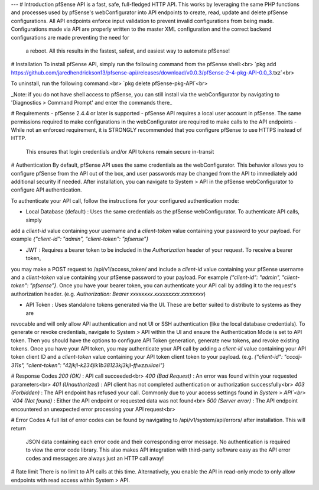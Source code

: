---
# Introduction
pfSense API is a fast, safe, full-fledged HTTP API. This works by leveraging the same PHP functions and processes used
by pfSense's webConfigurator into API endpoints to create, read, update and delete pfSense configurations. All API
endpoints enforce input validation to prevent invalid configurations from being made. Configurations made via API are
properly written to the master XML configuration and the correct backend configurations are made preventing the need for
 a reboot. All this results in the fastest, safest, and easiest way to automate pfSense!

# Installation
To install pfSense API, simply run the following command from the pfSense shell:<br>
`pkg add https://github.com/jaredhendrickson13/pfsense-api/releases/download/v0.0.3/pfSense-2-4-pkg-API-0.0_3.txz`<br>

To uninstall, run the following command:<br>
`pkg delete pfSense-pkg-API`<br>

_Note: if you do not have shell access to pfSense, you can still install via the webConfigurator by navigating to
'Diagnostics > Command Prompt' and enter the commands there_

# Requirements
- pfSense 2.4.4 or later is supported
- pfSense API requires a local user account in pfSense. The same permissions required to make configurations in the
webConfigurator are required to make calls to the API endpoints
- While not an enforced requirement, it is STRONGLY recommended that you configure pfSense to use HTTPS instead of HTTP.
 This ensures that login credentials and/or API tokens remain secure in-transit

# Authentication
By default, pfSense API uses the same credentials as the webConfigurator. This behavior allows you to configure pfSense
from the API out of the box, and user passwords may be changed from the API to immediately add additional security if
needed. After installation, you can navigate to System > API in the pfSense webConfigurator to configure API
authentication.

To authenticate your API call, follow the instructions for your configured authentication mode:

- Local Database (default) : Uses the same credentials as the pfSense webConfigurator. To authenticate API calls, simply
add a `client-id` value containing your username and a `client-token` value containing your password to your payload. For
example `{"client-id": "admin", "client-token": "pfsense"}`

- JWT : Requires a bearer token to be included in the `Authorization` header of your request. To receive a bearer token,
you may make a POST request to /api/v1/access_token/ and include a `client-id` value containing your pfSense username
and a `client-token` value containing your pfSense password to your payload. For example
`{"client-id": "admin", "client-token": "pfsense"}`. Once you have your bearer token, you can authenticate your API
call by adding it to the request's authorization header. (e.g. `Authorization: Bearer xxxxxxxx.xxxxxxxxx.xxxxxxxx`)

- API Token : Uses standalone tokens generated via the UI. These are better suited to distribute to systems as they are
revocable and will only allow API authentication and not UI or SSH authentication (like the local database credentials).
To generate or revoke credentials, navigate to System > API within the UI and ensure the Authentication Mode is set to
API token. Then you should have the options to configure API Token generation, generate new tokens, and revoke existing
tokens. Once you have your API token, you may authenticate your API call by adding a `client-id` value containing your
API token client ID and a `client-token` value containing your API token client token to your payload.
(e.g. `{"client-id": "cccdj-311s", "client-token": "42jkjl-k234jlk1b38123kj3kjl-ffwzzuilaei"}`

# Response Codes
`200 (OK)` : API call succeeded<br>
`400 (Bad Request)` : An error was found within your requested parameters<br>
`401 (Unauthorized)` : API client has not completed authentication or authorization successfully<br>
`403 (Forbidden)` : The API endpoint has refused your call. Commonly due to your access settings found in `System > API`<br>
`404 (Not found)` : Either the API endpoint or requested data was not found<br>
`500 (Server error)` : The API endpoint encountered an unexpected error processing your API request<br>

# Error Codes
A full list of error codes can be found by navigating to /api/v1/system/api/errors/ after installation. This will return
 JSON data containing each error code and their corresponding error message. No authentication is required to view the
 error code library. This also makes API integration with third-party software easy as the API error codes and messages
 are always just an HTTP call away!

# Rate limit
There is no limit to API calls at this time. Alternatively, you enable the API in read-only mode to only allow endpoints
with read access within System > API.
